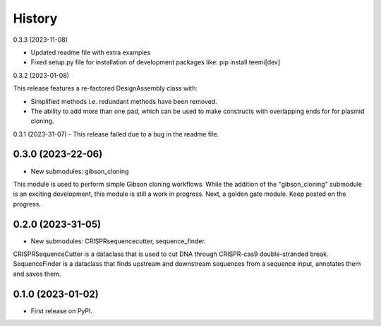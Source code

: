History
-------

0.3.3 (2023-11-08)

- Updated readme file with extra examples

- Fixed setup.py file for installation of development packages like: pip install teemi[dev]


0.3.2 (2023-01-08)

This release features a re-factored DesignAssembly class with: 

- Simplified methods i.e. redundant methods have been removed.

- The ability to add more than one pad, which can be used to make constructs with overlapping ends for for plasmid cloning.
 

0.3.1 (2023-31-07)
- This release failed due to a bug in the readme file.


0.3.0 (2023-22-06)
~~~~~~~~~~~~~~~~~~

* New submodules: gibson_cloning

This module is used to perform simple Gibson cloning workflows. 
While the addition of the "gibson_cloning" submodule is an exciting development, this module is still a work in progress.
Next, a golden gate module. Keep posted on the progress. 


0.2.0 (2023-31-05)
~~~~~~~~~~~~~~~~~~

* New submodules: CRISPRsequencecutter, sequence_finder. 

CRISPRSequenceCutter is a dataclass that is used to cut DNA through CRISPR-cas9 double-stranded break.
SequenceFinder is a dataclass that finds upstream and downstream sequences from a sequence input, annotates them and saves them.

0.1.0 (2023-01-02)
~~~~~~~~~~~~~~~~~~

* First release on PyPI.


